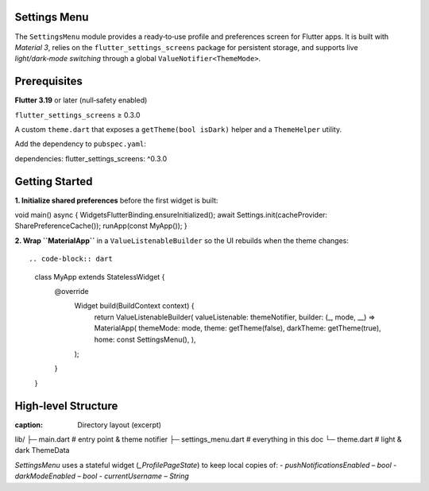 **Settings Menu**
=============

The ``SettingsMenu`` module provides a ready‑to‑use profile and preferences screen for Flutter apps.  It is built with *Material 3*, relies on the ``flutter_settings_screens`` package for persistent storage, and supports live *light/dark‑mode switching* through a global ``ValueNotifier<ThemeMode>``.

**Prerequisites**
=============

**Flutter 3.19** or later (null‑safety enabled)

``flutter_settings_screens`` ≥ 0.3.0

A custom ``theme.dart`` that exposes a ``getTheme(bool isDark)`` helper and a ``ThemeHelper`` utility.

Add the dependency to ``pubspec.yaml``::

dependencies:
flutter_settings_screens: ^0.3.0

**Getting Started**
===============

**1. Initialize shared preferences** before the first widget is built::

void main() async {
WidgetsFlutterBinding.ensureInitialized();
await Settings.init(cacheProvider: SharePreferenceCache());
runApp(const MyApp());
}

**2. Wrap ``MaterialApp``** in a ``ValueListenableBuilder`` so the UI rebuilds when the theme changes::

.. code-block:: dart

  class MyApp extends StatelessWidget {
    @override
      Widget build(BuildContext context) {
        return ValueListenableBuilder(
        valueListenable: themeNotifier,
        builder: (_, mode, __) => MaterialApp(
        themeMode: mode,
        theme: getTheme(false),
        darkTheme: getTheme(true),
        home: const SettingsMenu(),
        ),
      );
    }
  }

**High‑level Structure**
==================

.. code-block:: dart
:caption: Directory layout (excerpt)

lib/
├─ main.dart            # entry point & theme notifier
├─ settings_menu.dart   # everything in this doc
└─ theme.dart           # light & dark ThemeData

`SettingsMenu` uses a stateful widget (`_ProfilePageState`) to keep local copies of:
- `pushNotificationsEnabled` – `bool`
- `darkModeEnabled` – `bool`
- `currentUsername` – `String`
